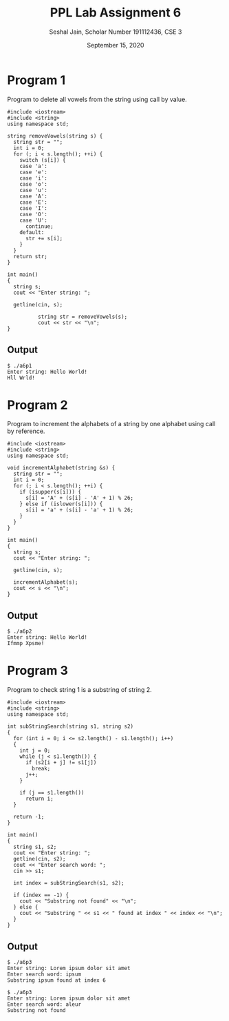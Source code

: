 #+title: PPL Lab Assignment 6
#+subtitle: Seshal Jain, Scholar Number 191112436, CSE 3
#+options: h:2 num:nil toc:nil author:nil
#+date: September 15, 2020
#+LATEX_HEADER: \usepackage[margin=0.5in]{geometry}

* Program 1
Program to delete all vowels from the string using call by value.
#+BEGIN_SRC c++ :tangle a6p1.cpp
#include <iostream>
#include <string>
using namespace std;

string removeVowels(string s) {
  string str = "";
  int i = 0;
  for (; i < s.length(); ++i) {
    switch (s[i]) {
    case 'a':
    case 'e':
    case 'i':
    case 'o':
    case 'u':
    case 'A':
    case 'E':
    case 'I':
    case 'O':
    case 'U':
      continue;
    default:
      str += s[i];
    }
  }
  return str;
}

int main()
{
  string s;
  cout << "Enter string: ";

  getline(cin, s);

          string str = removeVowels(s);
          cout << str << "\n";
}
#+END_SRC

** Output
#+begin_example
$ ./a6p1
Enter string: Hello World!
Hll Wrld!
#+end_example

* Program 2
Program to increment the alphabets of a string by one alphabet using call by reference.
#+BEGIN_SRC c++ :tangle a6p2.cpp
#include <iostream>
#include <string>
using namespace std;

void incrementAlphabet(string &s) {
  string str = "";
  int i = 0;
  for (; i < s.length(); ++i) {
    if (isupper(s[i])) {
      s[i] = 'A' + (s[i] - 'A' + 1) % 26;
    } else if (islower(s[i])) {
      s[i] = 'a' + (s[i] - 'a' + 1) % 26;
    }
  }
}

int main()
{
  string s;
  cout << "Enter string: ";

  getline(cin, s);

  incrementAlphabet(s);
  cout << s << "\n";
}
#+END_SRC

** Output
#+begin_example
$ ./a6p2
Enter string: Hello World!
Ifmmp Xpsme!
#+end_example

* Program 3
Program to check string 1 is a substring of string 2.
#+BEGIN_SRC c++ :tangle a6p3.cpp
#include <iostream>
#include <string>
using namespace std;

int subStringSearch(string s1, string s2)
{
  for (int i = 0; i <= s2.length() - s1.length(); i++)
  {
    int j = 0;
    while (j < s1.length()) {
      if (s2[i + j] != s1[j])
        break;
      j++;
    }

    if (j == s1.length())
      return i;
  }

  return -1;
}

int main()
{
  string s1, s2;
  cout << "Enter string: ";
  getline(cin, s2);
  cout << "Enter search word: ";
  cin >> s1;

  int index = subStringSearch(s1, s2);

  if (index == -1) {
    cout << "Substring not found" << "\n";
  } else {
    cout << "Substring " << s1 << " found at index " << index << "\n";
  }
}
#+END_SRC

** Output
#+begin_example
$ ./a6p3
Enter string: Lorem ipsum dolor sit amet
Enter search word: ipsum
Substring ipsum found at index 6

$ ./a6p3
Enter string: Lorem ipsum dolor sit amet
Enter search word: aleur
Substring not found
#+end_example
